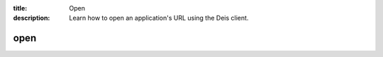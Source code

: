 :title: Open
:description: Learn how to open an application's URL using the Deis client. 


open
====

.. automethod:: client.deis.DeisClient.apps_open
  :noindex:

